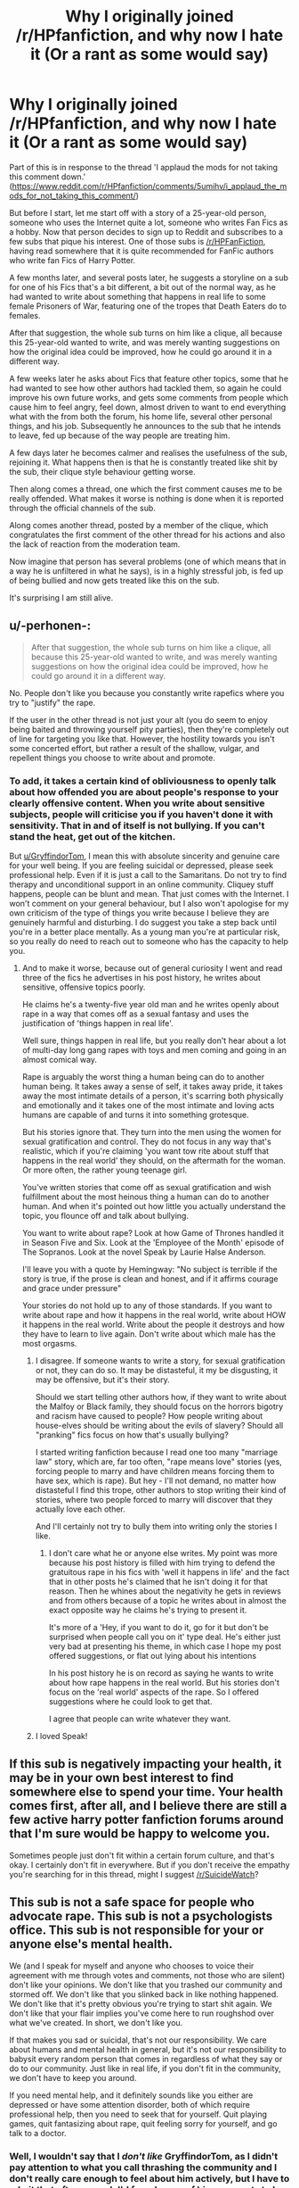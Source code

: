 #+TITLE: Why I originally joined /r/HPfanfiction, and why now I hate it (Or a rant as some would say)

* Why I originally joined /r/HPfanfiction, and why now I hate it (Or a rant as some would say)
:PROPERTIES:
:Author: GryffindorTom
:Score: 0
:DateUnix: 1487348989.0
:DateShort: 2017-Feb-17
:FlairText: Meta
:END:
Part of this is in response to the thread 'I applaud the mods for not taking this comment down.' ([[https://www.reddit.com/r/HPfanfiction/comments/5umihv/i_applaud_the_mods_for_not_taking_this_comment/]])

But before I start, let me start off with a story of a 25-year-old person, someone who uses the Internet quite a lot, someone who writes Fan Fics as a hobby. Now that person decides to sign up to Reddit and subscribes to a few subs that pique his interest. One of those subs is [[/r/HPFanFiction]], having read somewhere that it is quite recommended for FanFic authors who write fan Fics of Harry Potter.

A few months later, and several posts later, he suggests a storyline on a sub for one of his Fics that's a bit different, a bit out of the normal way, as he had wanted to write about something that happens in real life to some female Prisoners of War, featuring one of the tropes that Death Eaters do to females.

After that suggestion, the whole sub turns on him like a clique, all because this 25-year-old wanted to write, and was merely wanting suggestions on how the original idea could be improved, how he could go around it in a different way.

A few weeks later he asks about Fics that feature other topics, some that he had wanted to see how other authors had tackled them, so again he could improve his own future works, and gets some comments from people which cause him to feel angry, feel down, almost driven to want to end everything what with the from both the forum, his home life, several other personal things, and his job. Subsequently he announces to the sub that he intends to leave, fed up because of the way people are treating him.

A few days later he becomes calmer and realises the usefulness of the sub, rejoining it. What happens then is that he is constantly treated like shit by the sub, their clique style behaviour getting worse.

Then along comes a thread, one which the first comment causes me to be really offended. What makes it worse is nothing is done when it is reported through the official channels of the sub.

Along comes another thread, posted by a member of the clique, which congratulates the first comment of the other thread for his actions and also the lack of reaction from the moderation team.

Now imagine that person has several problems (one of which means that in a way he is unfiltered in what he says), is in a highly stressful job, is fed up of being bullied and now gets treated like this on the sub.

It's surprising I am still alive.


** u/-perhonen-:
#+begin_quote
  After that suggestion, the whole sub turns on him like a clique, all because this 25-year-old wanted to write, and was merely wanting suggestions on how the original idea could be improved, how he could go around it in a different way.
#+end_quote

No. People don't like you because you constantly write rapefics where you try to "justify" the rape.

If the user in the other thread is not just your alt (you do seem to enjoy being baited and throwing yourself pity parties), then they're completely out of line for targeting you like that. However, the hostility towards you isn't some concerted effort, but rather a result of the shallow, vulgar, and repellent things you choose to write about and promote.
:PROPERTIES:
:Author: -perhonen-
:Score: 41
:DateUnix: 1487350808.0
:DateShort: 2017-Feb-17
:END:

*** To add, it takes a certain kind of obliviousness to openly talk about how offended you are about people's response to your clearly offensive content. When you write about sensitive subjects, people will criticise you if you haven't done it with sensitivity. That in and of itself is not bullying. If you can't stand the heat, get out of the kitchen.

But [[/u/GryffindorTom][u/GryffindorTom]], I mean this with absolute sincerity and genuine care for your well being. If you are feeling suicidal or depressed, please seek professional help. Even if it is just a call to the Samaritans. Do not try to find therapy and unconditional support in an online community. Cliquey stuff happens, people can be blunt and mean. That just comes with the Internet. I won't comment on your general behaviour, but I also won't apologise for my own criticism of the type of things you write because I believe they are genuinely harmful and disturbing. I do suggest you take a step back until you're in a better place mentally. As a young man you're at particular risk, so you really do need to reach out to someone who has the capacity to help you.
:PROPERTIES:
:Author: FloreatCastellum
:Score: 34
:DateUnix: 1487352184.0
:DateShort: 2017-Feb-17
:END:

**** And to make it worse, because out of general curiosity I went and read three of the fics he advertises in his post history, he writes about sensitive, offensive topics poorly.

He claims he's a twenty-five year old man and he writes openly about rape in a way that comes off as a sexual fantasy and uses the justification of 'things happen in real life'.

Well sure, things happen in real life, but you really don't hear about a lot of multi-day long gang rapes with toys and men coming and going in an almost comical way.

Rape is arguably the worst thing a human being can do to another human being. It takes away a sense of self, it takes away pride, it takes away the most intimate details of a person, it's scarring both physically and emotionally and it takes one of the most intimate and loving acts humans are capable of and turns it into something grotesque.

But his stories ignore that. They turn into the men using the women for sexual gratification and control. They do not focus in any way that's realistic, which if you're claiming 'you want tow rite about stuff that happens in the real world' they should, on the aftermath for the woman. Or more often, the rather young teenage girl.

You've written stories that come off as sexual gratification and wish fulfillment about the most heinous thing a human can do to another human. And when it's pointed out how little you actually understand the topic, you flounce off and talk about bullying.

You want to write about rape? Look at how Game of Thrones handled it in Season Five and Six. Look at the 'Employee of the Month' episode of The Sopranos. Look at the novel Speak by Laurie Halse Anderson.

I'll leave you with a quote by Hemingway: "No subject is terrible if the story is true, if the prose is clean and honest, and if it affirms courage and grace under pressure"

Your stories do not hold up to any of those standards. If you want to write about rape and how it happens in the real world, write about HOW it happens in the real world. Write about the people it destroys and how they have to learn to live again. Don't write about which male has the most orgasms.
:PROPERTIES:
:Author: TE7
:Score: 30
:DateUnix: 1487355993.0
:DateShort: 2017-Feb-17
:END:

***** I disagree. If someone wants to write a story, for sexual gratification or not, they can do so. It may be distasteful, it my be disgusting, it may be offensive, but it's their story.

Should we start telling other authors how, if they want to write about the Malfoy or Black family, they should focus on the horrors bigotry and racism have caused to people? How people writing about house-elves should be writing about the evils of slavery? Should all "pranking" fics focus on how that's usually bullying?

I started writing fanfiction because I read one too many "marriage law" story, which are, far too often, "rape means love" stories (yes, forcing people to marry and have children means forcing them to have sex, which is rape). But hey - I'll not demand, no matter how distasteful I find this trope, other authors to stop writing their kind of stories, where two people forced to marry will discover that they actually love each other.

And I'll certainly not try to bully them into writing only the stories I like.
:PROPERTIES:
:Author: Starfox5
:Score: 9
:DateUnix: 1487357600.0
:DateShort: 2017-Feb-17
:END:

****** I don't care what he or anyone else writes. My point was more because his post history is filled with him trying to defend the gratuitous rape in his fics with 'well it happens in life' and the fact that in other posts he's claimed that he isn't doing it for that reason. Then he whines about the negativity he gets in reviews and from others because of a topic he writes about in almost the exact opposite way he claims he's trying to present it.

It's more of a 'Hey, if you want to do it, go for it but don't be surprised when people call you on it' type deal. He's either just very bad at presenting his theme, in which case I hope my post offered suggestions, or flat out lying about his intentions

In his post history he is on record as saying he wants to write about how rape happens in the real world. But his stories don't focus on the 'real world' aspects of the rape. So I offered suggestions where he could look to get that.

I agree that people can write whatever they want.
:PROPERTIES:
:Author: TE7
:Score: 29
:DateUnix: 1487357978.0
:DateShort: 2017-Feb-17
:END:


***** I loved Speak!
:PROPERTIES:
:Score: 1
:DateUnix: 1487357470.0
:DateShort: 2017-Feb-17
:END:


** If this sub is negatively impacting your health, it may be in your own best interest to find somewhere else to spend your time. Your health comes first, after all, and I believe there are still a few active harry potter fanfiction forums around that I'm sure would be happy to welcome you.

Sometimes people just don't fit within a certain forum culture, and that's okay. I certainly don't fit in everywhere. But if you don't receive the empathy you're searching for in this thread, might I suggest [[/r/SuicideWatch]]?
:PROPERTIES:
:Author: Selethe
:Score: 16
:DateUnix: 1487354248.0
:DateShort: 2017-Feb-17
:END:


** This sub is not a safe space for people who advocate rape. This sub is not a psychologists office. This sub is not responsible for your or anyone else's mental health.

We (and I speak for myself and anyone who chooses to voice their agreement with me through votes and comments, not those who are silent) don't like your opinions. We don't like that you trashed our community and stormed off. We don't like that you slinked back in like nothing happened. We don't like that it's pretty obvious you're trying to start shit again. We don't like that your flair implies you've come here to run roughshod over what we've created. In short, we don't like you.

If that makes you sad or suicidal, that's not our responsibility. We care about humans and mental health in general, but it's not our responsibility to babysit every random person that comes in regardless of what they say or do to our community. Just like in real life, if you don't fit in the community, we don't have to keep you around.

If you need mental help, and it definitely sounds like you either are depressed or have some attention disorder, both of which require professional help, then you need to seek that for yourself. Quit playing games, quit fantasizing about rape, quit feeling sorry for yourself, and go talk to a doctor.
:PROPERTIES:
:Score: 27
:DateUnix: 1487358486.0
:DateShort: 2017-Feb-17
:END:

*** Well, I wouldn't say that I /don't like/ GryffindorTom, as I didn't pay attention to what you call thrashing the community and I don't really care enough to feel about him actively, but I have to admit that often enough I'd found some of his comments to be crud and nonsense. And disliking or not but when someone's history is full of such stuff people are wont to be harsher on that person which he does not seem to be getting.
:PROPERTIES:
:Author: Kazeto
:Score: 5
:DateUnix: 1487370742.0
:DateShort: 2017-Feb-18
:END:


*** /Thread
:PROPERTIES:
:Author: Murderous_squirrel
:Score: 5
:DateUnix: 1487358804.0
:DateShort: 2017-Feb-17
:END:

**** [deleted]
:PROPERTIES:
:Score: 1
:DateUnix: 1487378187.0
:DateShort: 2017-Feb-18
:END:

***** Although I approve with the gist of the message, we agree on this.\\
You may want to target this comment at the parent comment, not mine.
:PROPERTIES:
:Author: Murderous_squirrel
:Score: 1
:DateUnix: 1487378550.0
:DateShort: 2017-Feb-18
:END:

****** ...oh, heh, whoops clicked the wrong reply link.
:PROPERTIES:
:Score: 2
:DateUnix: 1487378637.0
:DateShort: 2017-Feb-18
:END:

******* All good!
:PROPERTIES:
:Author: Murderous_squirrel
:Score: 1
:DateUnix: 1487379330.0
:DateShort: 2017-Feb-18
:END:


*** u/deleted:
#+begin_quote
  This sub is not a safe space for people who advocate rape.
#+end_quote

Hold your horses there. This is certainly not happening. There may be some weird or poorly written fics but if anyone was actually advocating rape, it wouldn't have turned into a multi-thread shitshow like this. You're stretching what happened in order to justify the outrage.

And downvoting me just proves him right about this sub.
:PROPERTIES:
:Score: -3
:DateUnix: 1487378653.0
:DateShort: 2017-Feb-18
:END:


** Yeah, that thread is eight kinds of bullshit, and I've reported it. I just don't get how you made that long post about how you were leaving the sub, and then stuck around.

If it's that bad for you here, leave man. Gotta put taking take care of yourself first.
:PROPERTIES:
:Author: yarglethatblargle
:Score: 11
:DateUnix: 1487349315.0
:DateShort: 2017-Feb-17
:END:

*** u/denarii:
#+begin_quote
  Yeah, that thread is eight kinds of bullshit, and I've reported it.
#+end_quote

I'm hesitant about removing threads critical of our moderation, even if it's a troll. It reeks of suppressing dissent.
:PROPERTIES:
:Author: denarii
:Score: 13
:DateUnix: 1487351309.0
:DateShort: 2017-Feb-17
:END:

**** I wasn't given the option of saying why I reported it, which was how it was harassment of GryffindorTom.
:PROPERTIES:
:Author: yarglethatblargle
:Score: 1
:DateUnix: 1487353025.0
:DateShort: 2017-Feb-17
:END:

***** Are you talking about the original "creepy and disturbing" thread?
:PROPERTIES:
:Author: denarii
:Score: 1
:DateUnix: 1487353260.0
:DateShort: 2017-Feb-17
:END:

****** No, the one the guy made about the comment.
:PROPERTIES:
:Author: yarglethatblargle
:Score: 1
:DateUnix: 1487366823.0
:DateShort: 2017-Feb-18
:END:


*** The only thing (nowadays) about this sub that is (when some people don't act in a clique style) is that some people really know where certain Fics are (like one of the Ginny/Harry soul bond Fics that I had read ages ago and couldn't remember what it had been called)
:PROPERTIES:
:Author: GryffindorTom
:Score: -1
:DateUnix: 1487349495.0
:DateShort: 2017-Feb-17
:END:

**** I don't think your flair helps you all that much, save those that are on [[/r/Arrow][r/Arrow]] as well. Not hating or anything, I'm just saying.
:PROPERTIES:
:Author: RedKorss
:Score: 4
:DateUnix: 1487349910.0
:DateShort: 2017-Feb-17
:END:


**** Well, the thread is now gone, so that should be good for you (though it now means [[https://www.reddit.com/r/HPfanfiction/comments/5umihv/i_applaud_the_mods_for_not_taking_this_comment/ddv95h3/][people won't learn /the truth/]]).

Unless that guy was a sockpuppet account.
:PROPERTIES:
:Author: yarglethatblargle
:Score: 3
:DateUnix: 1487350406.0
:DateShort: 2017-Feb-17
:END:


** Couldn't you have posted this in the other thread? Spamming the subreddit with this kind of meta-drama always makes it even worse.

I agree that the bullying sucks and some people on this sub are really overly harsh on authors/fics that fall a bit off the beaten path, but all this drama/whinging isn't going to help.

Your main objection is that someone posted your name in reference to authors who write disturbing fics in a thread that asked for those? Meh... I guess that's just their opinion man.
:PROPERTIES:
:Author: Deathcrow
:Score: 7
:DateUnix: 1487350273.0
:DateShort: 2017-Feb-17
:END:

*** [deleted]
:PROPERTIES:
:Score: 12
:DateUnix: 1487354158.0
:DateShort: 2017-Feb-17
:END:

**** Fair enough.
:PROPERTIES:
:Author: Deathcrow
:Score: 3
:DateUnix: 1487354706.0
:DateShort: 2017-Feb-17
:END:


*** u/Kazeto:
#+begin_quote
  Couldn't you have posted this in the other thread? Spamming the subreddit with this kind of meta-drama always makes it even worse.
#+end_quote

While I, too, think this post doesn't really /seem/ necessary, the other post seems to have only existed for the sake of generating rage and tears and misery so it is best left forgotten a few feet under the ground.
:PROPERTIES:
:Author: Kazeto
:Score: 2
:DateUnix: 1487370514.0
:DateShort: 2017-Feb-18
:END:


** - get a new account and start new or
- deal with it or
- go away

You won't be changing the minds of the general population. I haven't read your fics and I'm not sure I ever will, so I have no opinion of you either way.

Changing a community who has a strong opinion is all but impossible.
:PROPERTIES:
:Author: fflai
:Score: 2
:DateUnix: 1487358644.0
:DateShort: 2017-Feb-17
:END:
